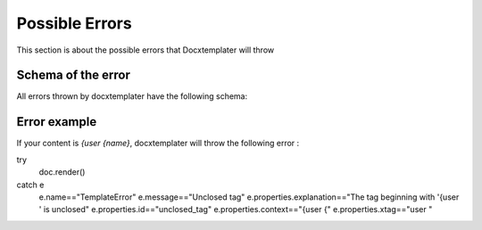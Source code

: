 ..  _cli:

.. index::
   single: Errors

Possible Errors
===============

This section is about the possible errors that Docxtemplater will throw

Schema of the error
------------------

All errors thrown by docxtemplater have the following schema:

.. code-block:: json
    {
        ... : docxtemplater errors are Javascript errors, so they inherit from the properties.
        name: One of [GenericError, TemplateError, ScopeParserError, InternalError],
        message: The message of that error,
        properties : {
            explanation: An error that is user friendly (in english), explaining what failed exactly. This error could be shown as is to end users
            id: An identifier of the error that is unique for that type of Error
            ... : The other properties are specific to each type of error.
        }
    }

Error example
-------------

If your content is `{user {name}`, docxtemplater will throw the following error :

try
    doc.render()
catch e
    e.name=="TemplateError"
    e.message=="Unclosed tag"
    e.properties.explanation=="The tag beginning with '{user ' is unclosed"
    e.properties.id=="unclosed_tag"
    e.properties.context=="{user {"
    e.properties.xtag=="user "
